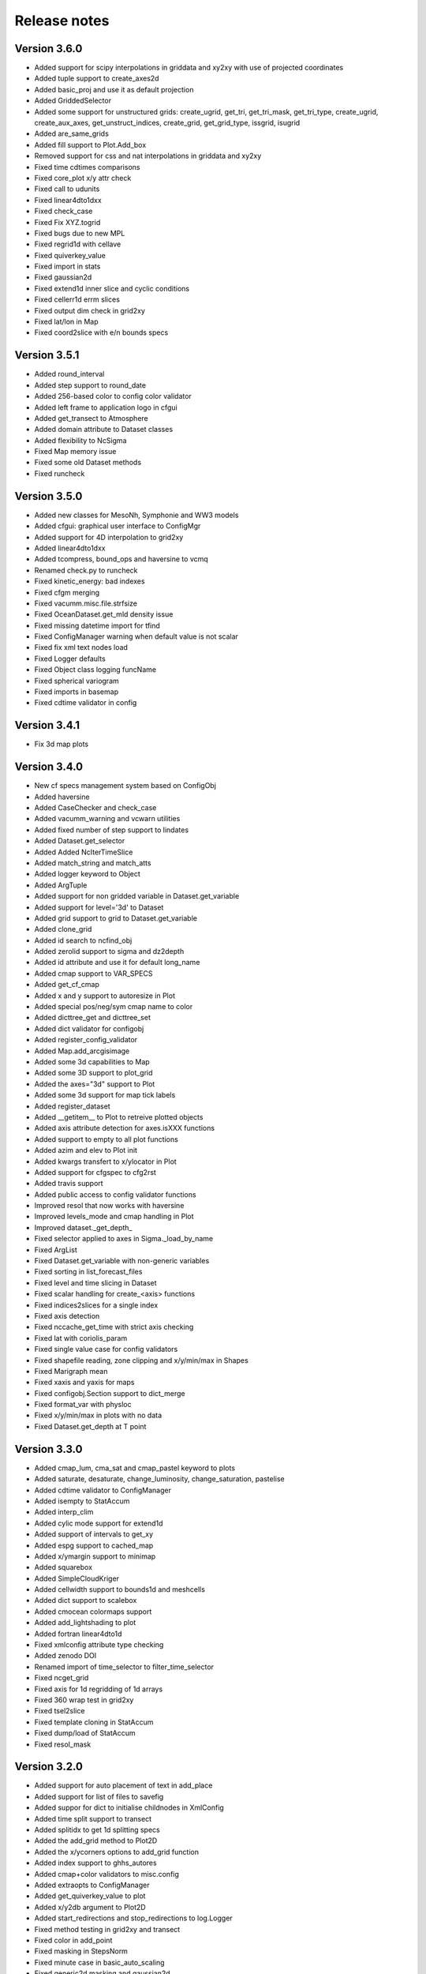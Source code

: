 Release notes
#############

Version 3.6.0
=============

- Added support for scipy interpolations in griddata and xy2xy
  with use of projected coordinates
- Added tuple support to create_axes2d
- Added basic_proj and use it as default projection
- Added GriddedSelector
- Added some support for unstructured grids: create_ugrid, get_tri,
  get_tri_mask, get_tri_type, create_ugrid, create_aux_axes,
  get_unstruct_indices, create_grid, get_grid_type, issgrid, isugrid
- Added are_same_grids
- Added fill support to Plot.Add_box
- Removed support for css and nat interpolations in griddata and xy2xy
- Fixed time cdtimes comparisons
- Fixed core_plot x/y attr check
- Fixed call to udunits
- Fixed linear4dto1dxx
- Fixed check_case
- Fixed Fix XYZ.togrid
- Fixed bugs due to new MPL
- Fixed regrid1d with cellave
- Fixed quiverkey_value
- Fixed import in stats
- Fixed gaussian2d
- Fixed extend1d inner slice and cyclic conditions
- Fixed cellerr1d errm slices
- Fixed output dim check in grid2xy
- Fixed lat/lon in Map
- Fixed coord2slice with e/n bounds specs

Version 3.5.1
=============

- Added round_interval
- Added step support to round_date
- Added 256-based color to config color validator
- Added left frame to application logo in cfgui
- Added get_transect to Atmosphere
- Added domain attribute to Dataset classes
- Added flexibility to NcSigma
- Fixed Map memory issue
- Fixed some old Dataset methods
- Fixed runcheck

Version 3.5.0
=============

- Added new classes for MesoNh, Symphonie and WW3 models
- Added cfgui: graphical user interface to ConfigMgr
- Added support for 4D interpolation to grid2xy
- Added linear4dto1dxx
- Added tcompress, bound_ops and haversine to vcmq
- Renamed check.py to runcheck
- Fixed kinetic_energy: bad indexes
- Fixed cfgm merging
- Fixed vacumm.misc.file.strfsize
- Fixed OceanDataset.get_mld density issue
- Fixed missing datetime import for tfind
- Fixed ConfigManager warning when default value is not scalar
- Fixed fix xml text nodes load
- Fixed Logger defaults
- Fixed Object class logging funcName
- Fixed spherical variogram
- Fixed imports in basemap
- Fixed cdtime validator in config

Version 3.4.1
=============

- Fix 3d map plots

Version 3.4.0
=============

- New cf specs management system based on ConfigObj
- Added haversine
- Added CaseChecker and check_case
- Added vacumm_warning and vcwarn utilities
- Added fixed number of step support to lindates
- Added Dataset.get_selector
- Added Added NcIterTimeSlice
- Added match_string and match_atts
- Added logger keyword to Object
- Added ArgTuple
- Added support for non gridded variable in Dataset.get_variable
- Added support for level='3d' to Dataset
- Added grid support to grid to Dataset.get_variable
- Added clone_grid
- Added id search to ncfind_obj
- Added zerolid support to sigma and dz2depth
- Added id attribute and use it for default long_name
- Added cmap support to VAR_SPECS
- Added get_cf_cmap
- Added x and y support to autoresize in Plot
- Added special pos/neg/sym cmap name to color
- Added dicttree_get and dicttree_set
- Added dict validator for configobj
- Added register_config_validator
- Added Map.add_arcgisimage
- Added some 3d capabilities to Map
- Added some 3D support to plot_grid
- Added the axes="3d" support to Plot
- Added some 3d support for map tick labels
- Added register_dataset
- Added __getitem__ to Plot to retreive plotted objects
- Added axis attribute detection for axes.isXXX functions
- Added support to empty to all plot functions
- Added azim and elev to Plot init
- Added kwargs transfert to x/ylocator in Plot
- Added support for cfgspec to cfg2rst
- Added travis support
- Added public access to config validator functions
- Improved resol that now works with haversine
- Improved levels_mode and cmap handling in Plot
- Improved dataset._get_depth_
- Fixed selector applied to axes in Sigma._load_by_name
- Fixed ArgList
- Fixed Dataset.get_variable with non-generic variables
- Fixed sorting in list_forecast_files
- Fixed level and time slicing in Dataset
- Fixed scalar handling for create_<axis> functions
- Fixed indices2slices for a single index
- Fixed axis detection
- Fixed nccache_get_time with strict axis checking
- Fixed lat with coriolis_param
- Fixed single value case for config validators
- Fixed shapefile reading, zone clipping and x/y/min/max in Shapes
- Fixed Marigraph mean
- Fixed xaxis and yaxis for maps
- Fixed configobj.Section support to dict_merge
- Fixed format_var with physloc
- Fixed x/y/min/max in plots with no data
- Fixed Dataset.get_depth at T point

Version 3.3.0
=============

- Added cmap_lum, cma_sat and cmap_pastel keyword to plots
- Added saturate, desaturate, change_luminosity, change_saturation, pastelise
- Added cdtime validator to ConfigManager
- Added isempty to StatAccum
- Added interp_clim
- Added cylic mode support for extend1d
- Added support of intervals to get_xy
- Added espg support to cached_map
- Added x/ymargin support to minimap
- Added squarebox
- Added SimpleCloudKriger
- Added cellwidth support to bounds1d and meshcells
- Added dict support to scalebox
- Added cmocean colormaps support
- Added add_lightshading to plot
- Added fortran linear4dto1d
- Fixed xmlconfig attribute type checking
- Added zenodo DOI
- Renamed import of time_selector to filter_time_selector
- Fixed ncget_grid
- Fixed axis for 1d regridding of 1d arrays
- Fixed 360 wrap test in grid2xy
- Fixed tsel2slice
- Fixed template cloning in StatAccum
- Fixed dump/load of StatAccum
- Fixed resol_mask

Version 3.2.0
=============

- Added support for auto placement of text in add_place
- Added support for list of files to savefig
- Added suppor for dict to initialise childnodes in XmlConfig
- Added time split support to transect
- Added splitidx to get 1d splitting specs
- Added the add_grid method to Plot2D
- Added the x/ycorners options to add_grid function
- Added index support to ghhs_autores
- Added cmap+color validators to misc.config
- Added extraopts to ConfigManager
- Added get_quiverkey_value to plot
- Added x/y2db argument to Plot2D
- Added start_redirections and stop_redirections to log.Logger
- Fixed method testing in grid2xy and transect
- Fixed color in add_point
- Fixed masking in StepsNorm
- Fixed minute case in basic_auto_scaling
- Fixed generic2d masking and gaussian2d
- Fixed config read in grid module
- Fixed issue #2: verbose and notice fail for Logger subclasses

Version 3.1.1
=============

- Added redirection support to log.Logger.
- Added dstpts2line to interp.
- Added gen_binhelps extension to sphinx.
- Fixed format and date_format use in log.Logger.
- Fixed module members list in units.
- Fixed dstwgt2dto1dc_reduc.
- Fixed interp.mix2d for datarmor.
- Fixed StatAccum hist templates.
- Fixed gen_cmaps.
- Fixed plot_cmap and plot_cmaps.
- Fixed issue with Makefile.
- Fixed setup with CHANGES.

Version 3.1.0
=============

- Added support for mtype=None to variogram_fit.
- Added support for res="None" to create_map.
- Added errfunc support to kriging.
- Added cfgfilter to cfgmanager.
- Added proj param to basemap.get_proj.
- Added closing after showing in core_plot.
- Added autoscaling mode to ScalarMappable.get_levels with normal and degrees.
- Added merge_masks to merge masks of several variables.
- Added u, v, ubc, vb, speed, cdir, sigma*, *dens and renamed vol to cvol in cf.
- Added support for redirecting warnings, stdout and sterr to io.Logger
- Added mode support to dz2depth with edge, edge+ and middle.
- Added checkdir to make sure dir exists.
- Added julday converter.
- Added support for haversine distance to get_distances + krig integration.
- Added cyclic support to rainbow.
- Changed grid2xy to use get_distances.
- Renamed dmax to distmax in kriging.
- Improved support of julian days in atime.
- Improved date locators and formatters.
- Fixed cmap_br*.
- Fixed ignorecase in ncmatch_obj.
- Fixed some proj problems in misc.grid.
- Fixed inversions in kriging.
- Fixed validation of list in config.
- Fixed 360 deg problem for grid2xy.
- Fixed transect with 4D data
- Fixed scalar handling and masking in grid2xy
- Fixed format_var with variables with no axes specs.
- Fixed roundto in IterDates.
- Fixed no_norm issue.
- Fixed some standard names and grid locs in cf.

Version 3.0.0
=============

- Added font weight change for degrees in labels.
- Added standard_names to names for searching in cf.
- Added showvar.py to quickly display a netcdf variable.
- Added support for min+max+hist and restart to StatAccum.
- Added support for exact and block kriging to OCK.
- Added sill and range to linear variogram model in kriging.
- Added constraints to variogram model fit.
- Added color.discretize_cmap.
- Added Plot.add_water_mark.
- Added units.basic_proj.
- Added systematic cleaning to cache_map().
- Added [vacumm.misc.grid.basemap]max_cache_size config option.
- Added cellerr method to regrid1d.
- Added time arguments support if applicable to Plot.add_point().
- Added dstwgt method for fortran interpolators from gridded to random points.
- Added tuple support for time creation routines of atime.
- New regrid2d with tool and method keywords.
- Fixed range in hlitvs.
- Fixed mixed_layer_depth with kz.
- Fixed: default params in get_proj.
- Fixed names of module attributes which are now upper case.
- Fixed: list_forecast_files, Plot.add_lon/lat, _interp_.linept, Plot2D.fill.
- Fixed: ConfigManager.opt_parse.
- Removed sphinxfortran extension which is now a standalone vacumm project.

Version 2.5.4
=============

- Added "make safedoc" target.
- Fixed: english translations++.
- Fixed: missing test_plot_add_logo.py.
- Fixed: multifit+multiproc in kriging.
- Fixed: ConfigManager.arg_parse helps.
- Fixed: station_info import of oldnumeric.

Version 2.5.1
=============

- Changed: module level config files renamed to vacumm.cfg.
- Fixed: access to vacumm_nice_gfdl and vacumm_ssec colormaps.
- Fixed: Logger and specs for Profile.
- Fixed: add_logo.
- Fixed: removed dependency to pytz, which must now be installed
  to add time zone support to vacumm.

Version 2.5.0
==============

- Added: camp_nice_gfdl colormap.
- Added: Plot.add_annotation.
- Added: misc.plot.advanced.add_things tutorial.
- Fixed: gen_gallery.

Version 2.4.2
==============

- Added: misc.isempty.
- Fixed: cfg2rst, ConfigManager, StepsNorm.

Version 2.4.1
==============

- Upgraded: Logger.
- Added: docversions sphinx extension.
- Fixed: ConfigManager.opt_parse/arg_parse, Shapes, get_proj, get_xy,
  seawater import, are_good_units, Shapes.__init__/plot.

Version 2.4.0
==============

- Added: Added fp + th1p + some wind variables to cf.
- Added: add_arrow method to Plot2D.
- Added: add_map_places plot function.
- Improved: In curve2, an array can be passed to fill_between keyword.
- Fixed: ConfigManager, polygon_select, polygon_mask, coord2slice, sigma,
  tide.filters, StepsNorm, list_forecast_files, NEMO.

Version 2.3.1
=============

- Fortran regrid1d routines work directly with missing values.
- Unit tests save outputs in scripts directory.
- Fixed installation issue with setup.*.
- Fixed bugs: list_forecast_files, filter_selector, NEMO, coord2slice.

Version 2.3.0
=============

- Added the new CurvedInterpolator based on some fortran code
  primarily used for computing transects.
- New regrid1dnew that can regrid from a variable 1D axis to another
  variable 1D axis, like for instance from sigma to sigma coordinates.
  It will later replace regrid1d. Extrapolation in regrid1dnew is
  now available for all methods.
- Improvements for staggered grids in Dataset.
- minimap can now display background data instead of ocean color.
- cf: added wspd and wdir for wind.
- Smaller data samples.
- Better management of staggering in Dataset and arakawa (still experimental).
- Removed setup.cfg and added two templates, with a simple one and
  another one for OpenMP parallelisation.
- Fixed issues: vacumm config, sigma2depth, grid2xy, format_var,
  fortran_domain, etc.




